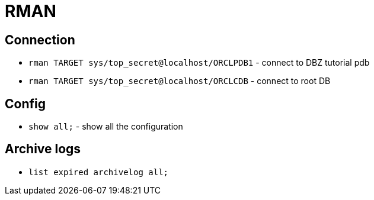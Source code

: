 = RMAN

== Connection

* `rman TARGET  sys/top_secret@localhost/ORCLPDB1` - connect to DBZ tutorial pdb
* `rman TARGET  sys/top_secret@localhost/ORCLCDB` - connect to root DB

== Config

* `show all;` - show all the configuration

== Archive logs

* `list expired archivelog all;`
